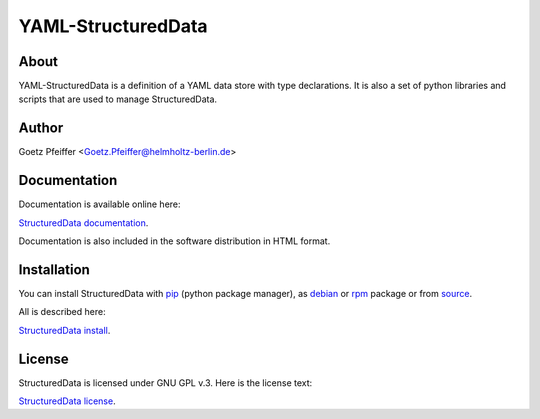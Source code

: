 YAML-StructuredData
===================

About
-----

YAML-StructuredData is a definition of a YAML data store with type
declarations. It is also a set of python libraries and scripts that are used to
manage StructuredData.

Author
------

Goetz Pfeiffer <Goetz.Pfeiffer@helmholtz-berlin.de>

Documentation
-------------

Documentation is available online here:

`StructuredData documentation <https://yaml-structureddata.sourceforge.io>`_.

Documentation is also included in the software distribution in HTML format.

Installation
------------

You can install StructuredData with `pip <https://pip.pypa.io/en/stable>`_
(python package manager), as 
`debian <https://www.debian.org/distrib/packages>`_  or 
`rpm <http://rpm.org>`_  package or from 
`source <https://docs.python.org/3/install>`_.

All is described here:

`StructuredData install <https://yaml-structureddata.sourceforge.io/install.html>`_.

License
-------

StructuredData is licensed under GNU GPL v.3. Here is the license text:

`StructuredData license <https://yaml-structureddata.sourceforge.io/license.html>`_.


